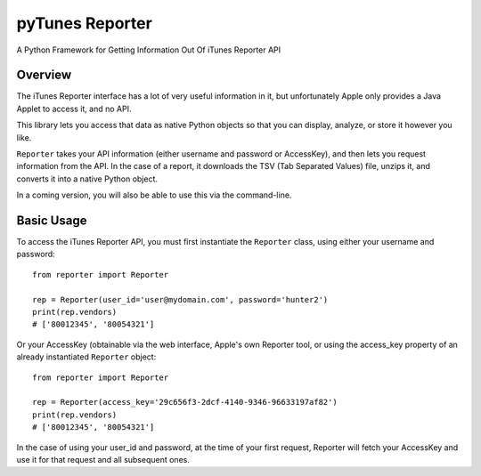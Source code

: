 ============
pyTunes Reporter
============

.. image:: https://badge.fury.io/py/pytunes-reporter.svg
    :target: https://badge.fury.io/py/pytunes-reporter

.. image:: https://travis-ci.org/gifbitjapan/pytunes-reporter.svg?branch=master
    :target: https://travis-ci.org/gifbitjapan/pytunes-reporter

.. image:: https://coveralls.io/repos/github/gifbitjapan/pytunes-reporter/badge.svg?branch=master
    :target: https://coveralls.io/github/gifbitjapan/pytunes-reporter?branch=master


A Python Framework for Getting Information Out Of iTunes Reporter API

Overview
----------

The iTunes Reporter interface has a lot of very useful information in it, but
unfortunately Apple only provides a Java Applet to access it, and no API.

This library lets you access that data as native Python objects so that you can
display, analyze, or store it however you like.

``Reporter`` takes your API information (either username and password or
AccessKey), and then lets you request information from the API. In the case of
a report, it downloads the TSV (Tab Separated Values) file, unzips it, and
converts it into a native Python object.

In a coming version, you will also be able to use this via the command-line.

Basic Usage
-------------

To access the iTunes Reporter API, you must first instantiate the ``Reporter``
class, using either your username and password::

    from reporter import Reporter

    rep = Reporter(user_id='user@mydomain.com', password='hunter2')
    print(rep.vendors)
    # ['80012345', '80054321']

Or your AccessKey (obtainable via the web interface, Apple's own Reporter tool,
or using the access_key property of an already instantiated ``Reporter``
object::

    from reporter import Reporter

    rep = Reporter(access_key='29c656f3-2dcf-4140-9346-96633197af82')
    print(rep.vendors)
    # ['80012345', '80054321']

In the case of using your user_id and password, at the time of your first
request, Reporter will fetch your AccessKey and use it for that request and all
subsequent ones.
